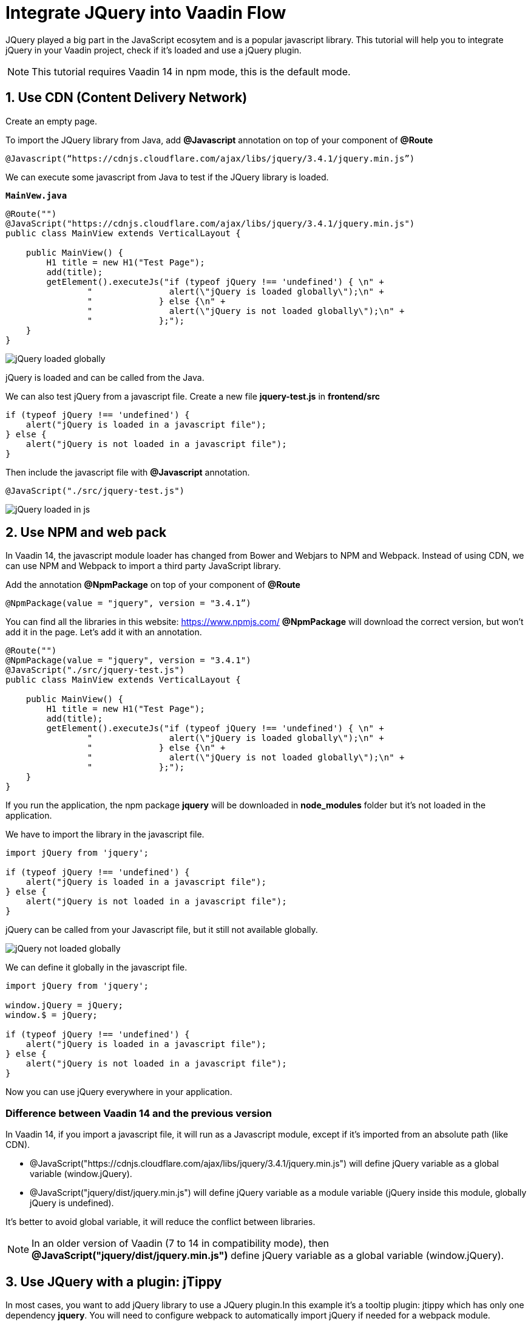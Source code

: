 = Integrate JQuery into Vaadin Flow

:type: text
:tags: Flow, Java, Javascript, Jquery, webpack
:description: This tutorial teaches you how to use JQuery library in a Vaadin project
:repo:
:linkattrs:
:imagesdir: ./images
:related_tutorials:

JQuery played a big part in the JavaScript ecosytem and is a popular javascript library. This tutorial will help you to integrate jQuery in your Vaadin project, check if it's loaded and use a jQuery plugin.

NOTE: This tutorial requires Vaadin 14 in npm mode, this is the default mode.

== 1. Use CDN (Content Delivery Network)

Create an empty page.

To import the JQuery library from Java, add *@Javascript* annotation on top of your component of *@Route*

[source,java]
----
@Javascript(“https://cdnjs.cloudflare.com/ajax/libs/jquery/3.4.1/jquery.min.js”)
----
We can execute some javascript from Java to test if the JQuery library is loaded.

.`*MainVew.java*`
[source,java]
----
@Route("")
@JavaScript("https://cdnjs.cloudflare.com/ajax/libs/jquery/3.4.1/jquery.min.js")
public class MainView extends VerticalLayout {

    public MainView() {
        H1 title = new H1("Test Page");
        add(title);
        getElement().executeJs("if (typeof jQuery !== 'undefined') { \n" +
                "               alert(\"jQuery is loaded globally\");\n" +
                "             } else {\n" +
                "               alert(\"jQuery is not loaded globally\");\n" +
                "             };");
    }
}
----
image::jquery-loaded-globally.png[jQuery loaded globally]

jQuery is loaded and can be called from the Java.

We can also test jQuery from a javascript file.
Create a new file *jquery-test.js* in *frontend/src*

[source,js]
----
if (typeof jQuery !== 'undefined') {
    alert("jQuery is loaded in a javascript file");
} else {
    alert("jQuery is not loaded in a javascript file");
}
----

Then include the javascript file with *@Javascript* annotation.

[source,java]
----
@JavaScript("./src/jquery-test.js")
----
image::jquery-loaded-js.png[jQuery loaded in js]

== 2. Use NPM and web pack

In Vaadin 14, the javascript module loader has changed from Bower and Webjars to NPM and Webpack. Instead of using CDN, we can use NPM and Webpack to import a third party JavaScript library.

Add the annotation *@NpmPackage* on top of your component of *@Route*
[source,java]
----
@NpmPackage(value = "jquery", version = "3.4.1”)
----

You can find all the libraries in this website: https://www.npmjs.com/
*@NpmPackage* will download the correct version, but won’t add it in the page.
Let’s add it with an annotation.

[source,java]
----
@Route("")
@NpmPackage(value = "jquery", version = "3.4.1")
@JavaScript("./src/jquery-test.js")
public class MainView extends VerticalLayout {

    public MainView() {
        H1 title = new H1("Test Page");
        add(title);
        getElement().executeJs("if (typeof jQuery !== 'undefined') { \n" +
                "               alert(\"jQuery is loaded globally\");\n" +
                "             } else {\n" +
                "               alert(\"jQuery is not loaded globally\");\n" +
                "             };");
    }
}
----

If you run the application, the npm package *jquery* will be downloaded in *node_modules* folder but it's not loaded in the application.

We have to import the library in the javascript file.
[source,js]
----
import jQuery from 'jquery';

if (typeof jQuery !== 'undefined') {
    alert("jQuery is loaded in a javascript file");
} else {
    alert("jQuery is not loaded in a javascript file");
}
----

jQuery can be called from your Javascript file, but it still not available globally.

image::jquery-not-loaded-globally.png[jQuery not loaded globally]

We can define it globally in the javascript file.
[source,js]
----
import jQuery from 'jquery';

window.jQuery = jQuery;
window.$ = jQuery;

if (typeof jQuery !== 'undefined') {
    alert("jQuery is loaded in a javascript file");
} else {
    alert("jQuery is not loaded in a javascript file");
}
----

Now you can use jQuery everywhere in your application.

=== Difference between Vaadin 14 and the previous version

In Vaadin 14, if you import a javascript file, it will run as a Javascript module, except if it's imported from an absolute path (like CDN).

- @JavaScript("https://cdnjs.cloudflare.com/ajax/libs/jquery/3.4.1/jquery.min.js") will define jQuery variable as a global variable (window.jQuery).
- @JavaScript("jquery/dist/jquery.min.js") will define jQuery variable as a module variable (jQuery inside this module, globally jQuery is undefined).

It's better to avoid global variable, it will reduce the conflict between libraries.

NOTE: In an older version of Vaadin (7 to 14 in compatibility mode), then *@JavaScript("jquery/dist/jquery.min.js")* define jQuery variable as a global variable (window.jQuery).

== 3. Use JQuery with a plugin: jTippy

In most cases, you want to add jQuery library to use a JQuery plugin.In this example it's a tooltip plugin: jtippy which has only one dependency *jquery*. You will need to configure webpack to automatically import jQuery if needed for a webpack module.

To do that, you need to add a configuration to *webpackconfig.js*

[source,js]
----
const merge = require('webpack-merge');
const webpack = require('webpack');
const flowDefaults = require('./webpack.generated.js');

module.exports = merge(flowDefaults, {
    // expose jquery's $ for imports
    plugins: [
        new webpack.ProvidePlugin({
            $: 'jquery',
            jQuery: 'jquery'
        })
    ]
});
----

NOTE: *webpackconfig.js* is automatically created by the Vaadin framework the first time you run the application.

To use jTippy library, go to the npm website and read the example and translate into Java and Javascript code: https://www.npmjs.com/package/jtippy

[source,html]
----
<link rel="stylesheet" href="jTippy-master/jTippy.min.css">
<script src="jTippy-master/jTippy.min.js"></script>
----

We can import style with *@CssImport*.
We will import the library from our javascript module.
We also need to load the library from NPM.

[source,java]
----
@NpmPackage(value = "jtippy", version = "1.7.2")
@JsModule("./src/tippy-loader.js")
@CssImport("jtippy/jTippy.css")
----

[source,html]
----
<a href='#' 
    data-toggle="tooltip"
    title="There are many variations of passages of Lorem Ipsum available, but the majority have suffered alteration in some form, by injected humour, or randomised words which don't look even slightly believable.">
    There are many variations of...
</a>
----

This has to be translated to Vaadin code.

[source,java]
----
Anchor anchor = new Anchor("#");
anchor.setHref("#");
anchor.setText("There are many variations of...");
anchor.setTitle("There are many variations of passages of Lorem Ipsum available, but the majority have suffered alteration in some form, by injected humour, or randomised words which don't look even slightly believable.");
anchor.getElement().setAttribute("data-toggle", "tooltip");
add(anchor);
----

[source,js]
----
$(function(){
  $('[data-toggle="tooltip"]').jTippy();
});
----

We just need to add the import.

[source,js]
----
import 'jtippy';

$(function(){
    $('[data-toggle="tooltip"]').jTippy();
});
----

image::jtooltip-loaded.png[jTooltip is loaded]

NOTE: Some jQuery plugins need to have jQuery and $ define globally. So you will need to add window.jQuery = jQuery; window.$ = jQuery;